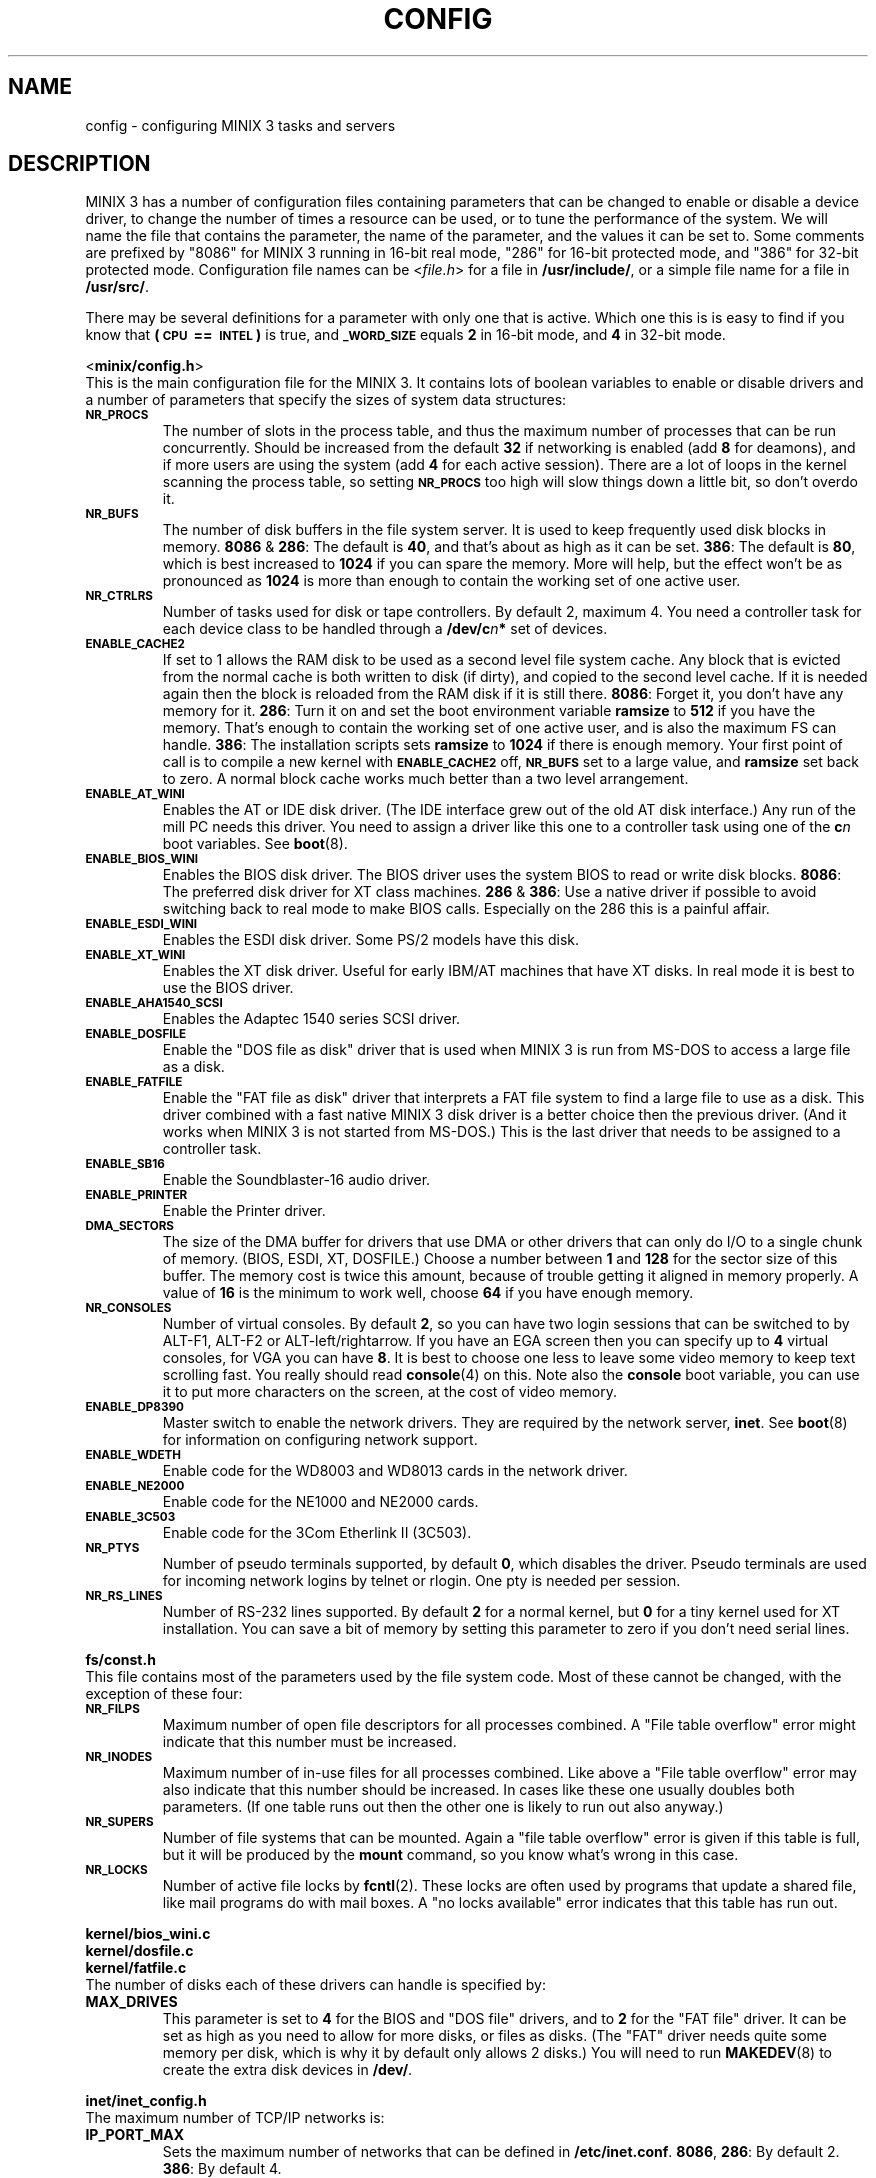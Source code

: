 .TH CONFIG 8
.SH NAME
config \- configuring MINIX 3 tasks and servers
.SH DESCRIPTION
.de SP
.if t .sp 0.4
.if n .sp
..
MINIX 3 has a number of configuration files containing parameters that can
be changed to enable or disable a device driver, to change the number of
times a resource can be used, or to tune the performance of the system.
We will name the file that contains the parameter, the name of the
parameter, and the values it can be set to.  Some comments are prefixed by
"8086" for MINIX 3 running in 16-bit real mode, "286" for 16-bit protected
mode, and "386" for 32-bit protected mode.
Configuration file names can be
.RI < file.h >
for a file in
.BR /usr/include/ ,
or a simple file name for a file in
.BR /usr/src/ .
.PP
There may be several definitions for a parameter with only one that is
active.  Which one this is is easy to find if you know that
.B "(\s-2CPU\s+2\ ==\ \s-2INTEL\s+2)"
is true, and
.SB _WORD_SIZE
equals
.B 2
in 16-bit mode, and
.B 4
in 32-bit mode.
.PP
.ti 2m
.RB < minix/config.h >
.br
This is the main configuration file for the MINIX 3.  It contains lots of
boolean variables to enable or disable drivers and a number of parameters
that specify the sizes of system data structures:
.TP
.SB NR_PROCS
The number of slots in the process table, and thus the maximum number of
processes that can be run concurrently.  Should be increased from the
default
.B 32
if networking is enabled (add
.B 8
for deamons), and if more users are using the system (add
.B 4
for each active session).  There are a lot of
loops in the kernel scanning the process table, so setting
.SB NR_PROCS
too high will slow things down a little bit, so don't overdo it.
.TP
.SB NR_BUFS
The number of disk buffers in the file system server.  It is used to keep
frequently used disk blocks in memory.
.BR 8086 " & " 286 :
The default is
.BR 40 ,
and that's about as high as it can be set.
.BR 386 :
The default is
.BR 80 ,
which is best increased to
.B 1024
if you can spare the memory.  More will help, but the effect won't be as
pronounced as
.B 1024
is more than enough to contain the working set of one active user.
.TP
.SB NR_CTRLRS
Number of tasks used for disk or tape controllers.  By default 2, maximum 4.
You need a controller task for each device class to be handled through a
.BI /dev/c n "*"
set of devices.
.TP
.SB ENABLE_CACHE2
If set to 1 allows the RAM disk to be used as a second level file system
cache.  Any block that is evicted from the normal cache is both written to
disk (if dirty), and copied to the second level cache.  If it is needed
again then the block is reloaded from the RAM disk if it is still there.
.BR 8086 :
Forget it, you don't have any memory for it.
.BR 286 :
Turn it on and set the boot environment variable
.B ramsize
to
.B 512
if you have the memory.  That's enough to contain the working set of
one active user, and is also the maximum FS can handle.
.BR 386 :
The installation scripts sets
.B ramsize
to
.B 1024
if there is enough memory.  Your first point of call is to compile a
new kernel with
.SB ENABLE_CACHE2
off,
.SB NR_BUFS
set to a large value, and
.B ramsize
set back to zero.  A normal block cache works much better than a two level
arrangement.
.TP
.SB ENABLE_AT_WINI
Enables the AT or IDE disk driver.  (The IDE interface grew out of the old
AT disk interface.)  Any run of the mill PC needs this driver.  You need to
assign a driver like this one to a controller task using one of the
.BI c n
boot variables.  See
.BR boot (8).
.TP
.SB ENABLE_BIOS_WINI
Enables the BIOS disk driver.  The BIOS driver uses the system BIOS to read
or write disk blocks.
.BR 8086 :
The preferred disk driver for XT class machines.
.BR 286 " & " 386 :
Use a native driver if possible to avoid switching back to real mode to make
BIOS calls.  Especially on the 286 this is a painful affair.
.TP
.SB ENABLE_ESDI_WINI
Enables the ESDI disk driver.  Some PS/2 models have this disk.
.TP
.SB ENABLE_XT_WINI
Enables the XT disk driver.  Useful for early IBM/AT machines that have XT
disks.  In real mode it is best to use the BIOS driver.
.TP
.SB ENABLE_AHA1540_SCSI
Enables the Adaptec 1540 series SCSI driver.
.TP
.SB ENABLE_DOSFILE
Enable the "DOS file as disk" driver that is used when MINIX 3 is run from
MS-DOS to access a large file as a disk.
.TP
.SB ENABLE_FATFILE
Enable the "FAT file as disk" driver that interprets a FAT file system
to find a large file to use as a disk.  This driver combined with a fast
native MINIX 3 disk driver is a better choice then the previous driver.  (And
it works when MINIX 3 is not started from MS-DOS.)  This is the last driver
that needs to be assigned to a controller task.
.TP
.SB ENABLE_SB16
Enable the Soundblaster-16 audio driver.
.TP
.SB ENABLE_PRINTER
Enable the Printer driver.
.TP
.SB DMA_SECTORS
The size of the DMA buffer for drivers that use DMA or other drivers that
can only do I/O to a single chunk of memory.  (BIOS, ESDI, XT, DOSFILE.)
Choose a number between
.B 1
and
.B 128
for the sector size of this buffer.  The memory cost is twice this amount,
because of trouble getting it aligned in memory properly.  A value of
.B 16
is the minimum to work well, choose
.B 64
if you have enough memory.
.TP
.SB NR_CONSOLES
Number of virtual consoles.  By default
.BR 2 ,
so you can have two login sessions that can be switched to by ALT-F1,
ALT-F2 or ALT-left/rightarrow.  If you have an EGA screen then you can
specify up to
.B 4
virtual consoles, for VGA you can have
.BR 8 .
It is best to choose one less to leave some video memory to keep text
scrolling fast.  You really should read
.BR console (4)
on this.  Note also the
.B console
boot variable, you can use it to put more characters on the screen, at
the cost of video memory.
.TP
.SB ENABLE_DP8390
Master switch to enable the network drivers.  They are required by the
network server,
.BR inet .
See
.BR boot (8)
for information on configuring network support.
.TP
.SB ENABLE_WDETH
Enable code for the WD8003 and WD8013 cards in the network driver.
.TP
.SB ENABLE_NE2000
Enable code for the NE1000 and NE2000 cards.
.TP
.SB ENABLE_3C503
Enable code for the 3Com Etherlink II (3C503).
.TP
.SB NR_PTYS
Number of pseudo terminals supported, by default
.BR 0 ,
which disables the driver.  Pseudo terminals are used for incoming network
logins by telnet or rlogin.  One pty is needed per session.
.TP
.SB NR_RS_LINES
Number of RS-232 lines supported.  By default
.B 2
for a normal kernel, but
.B 0
for a tiny kernel used for XT installation.  You can save a bit of memory by
setting this parameter to zero if you don't need serial lines.
.PP
.ti 2m
.BR fs/const.h
.br
This file contains most of the parameters used by the file system code.
Most of these cannot be changed, with the exception of these four:
.TP
.SB NR_FILPS
Maximum number of open file descriptors for all processes combined.  A "File
table overflow" error might indicate that this number must be increased.
.TP
.SB NR_INODES
Maximum number of in-use files for all processes combined.  Like above a
"File table overflow" error may also indicate that this number should be
increased.  In cases like these one usually doubles both parameters.  (If
one table runs out then the other one is likely to run out also anyway.)
.TP
.SB NR_SUPERS
Number of file systems that can be mounted.  Again a "file table overflow"
error is given if this table is full, but it will be produced by the
.B mount
command, so you know what's wrong in this case.
.TP
.SB NR_LOCKS
Number of active file locks by
.BR fcntl (2).
These locks are often used by programs that update a shared file, like mail
programs do with mail boxes.  A "no locks available" error indicates that
this table has run out.
.PP
.ti 2m
.B kernel/bios_wini.c
.ti 2m
.B kernel/dosfile.c
.ti 2m
.B kernel/fatfile.c
.br
The number of disks each of these drivers can handle is specified by:
.TP
.B MAX_DRIVES
This parameter is set to
.B 4
for the BIOS and "DOS file" drivers, and to
.B 2
for the "FAT file" driver.  It can be set as high as you need to allow for
more disks, or files as disks.  (The "FAT" driver needs quite some memory per
disk, which is why it by default only allows 2 disks.)  You will need to run
.BR MAKEDEV (8)
to create the extra disk devices in
.BR /dev/ .
.PP
.ti 2m
.B inet/inet_config.h
.br
The maximum number of TCP/IP networks is:
.TP
.B IP_PORT_MAX
Sets the maximum number of networks that can be defined in
.BR /etc/inet.conf .
.BR 8086 ,
.BR 286 :
By default 2.
.BR 386 :
By default 4.
.PP
.ti 2m
.B inet/buf.c
.br
The number of 512 byte buffers allocated for data within the TCP/IP server is:
.TP
.B BUF512_NR
These buffers are a shared resource used by the server for any data it wants
to play with.  For incoming data this number of buffers determines the time
packets are kept around, with each new packet evicting an old packet.  It's
no big deal if packets get lost before a user process reads them, packets
get lost all the time.  The only real problem is outgoing TCP data.  The
default setting for
.SB BUF512_NR
allows up to four backlogged TCP streams, i.e. when data is output faster
then it is read.  If more buffers are needed then one of the TCP connections
is shut down.  When this happens you will see a "not enough buffers left"
error.  This could happen for instance if a MINIX 3 web server is assaulted by
a browser that likes to open several connections to the server
simultaneously.  The fix is to increase
.SB BUF512_NR
to allow more slow outgoing TCP streams.
.BR 86 :
The default of
.B 32
buffers can be increased up to
.BR 64 .
(The "TCP window size" has been limited in 16-bit mode to keep the buffer
use by TCP down.)
.BR 386 :
The default of
.B 128
can be increased to any value you like, but
.B 512
seems to be more than enough.  Minix-vmd uses 512 by default, and it seems
happy that way.
.SH "SEE ALSO"
.BR controller (4),
.BR usage (8),
.BR boot (8),
.BR MAKEDEV (8).
.SH NOTES
Associated with drivers there are device files to access the devices
controlled by the drivers that may have to be created.  Let's simplify this
sentence:  Type
.BR "ls /dev" ,
note that there are only
.B c0*
and
.B c1*
devices, and only for two disks each.  Some devices, like the audio devices,
are not even present.  So if you enable a driver, or increase some limits, you
also need to use
.BR MAKEDEV (8)
in
.B /dev
to allow programs to talk to the drivers.
.SH AUTHOR
Kees J. Bot (kjb@cs.vu.nl)
